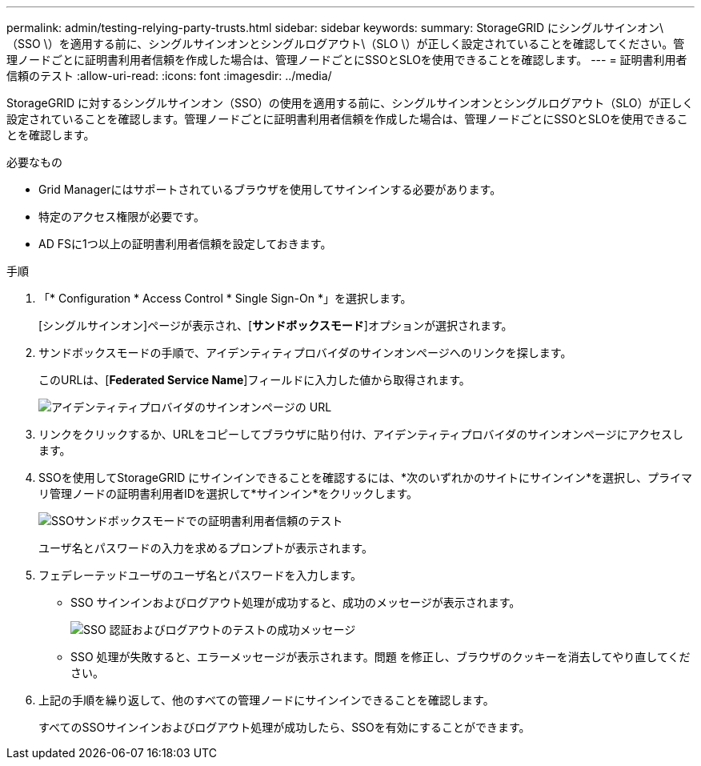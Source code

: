 ---
permalink: admin/testing-relying-party-trusts.html 
sidebar: sidebar 
keywords:  
summary: StorageGRID にシングルサインオン\（SSO \）を適用する前に、シングルサインオンとシングルログアウト\（SLO \）が正しく設定されていることを確認してください。管理ノードごとに証明書利用者信頼を作成した場合は、管理ノードごとにSSOとSLOを使用できることを確認します。 
---
= 証明書利用者信頼のテスト
:allow-uri-read: 
:icons: font
:imagesdir: ../media/


[role="lead"]
StorageGRID に対するシングルサインオン（SSO）の使用を適用する前に、シングルサインオンとシングルログアウト（SLO）が正しく設定されていることを確認します。管理ノードごとに証明書利用者信頼を作成した場合は、管理ノードごとにSSOとSLOを使用できることを確認します。

.必要なもの
* Grid Managerにはサポートされているブラウザを使用してサインインする必要があります。
* 特定のアクセス権限が必要です。
* AD FSに1つ以上の証明書利用者信頼を設定しておきます。


.手順
. 「* Configuration * Access Control * Single Sign-On *」を選択します。
+
[シングルサインオン]ページが表示され、[*サンドボックスモード*]オプションが選択されます。

. サンドボックスモードの手順で、アイデンティティプロバイダのサインオンページへのリンクを探します。
+
このURLは、[*Federated Service Name*]フィールドに入力した値から取得されます。

+
image::../media/sso_sandbox_mode_url.gif[アイデンティティプロバイダのサインオンページの URL]

. リンクをクリックするか、URLをコピーしてブラウザに貼り付け、アイデンティティプロバイダのサインオンページにアクセスします。
. SSOを使用してStorageGRID にサインインできることを確認するには、*次のいずれかのサイトにサインイン*を選択し、プライマリ管理ノードの証明書利用者IDを選択して*サインイン*をクリックします。
+
image::../media/sso_sandbox_mode_testing.gif[SSOサンドボックスモードでの証明書利用者信頼のテスト]

+
ユーザ名とパスワードの入力を求めるプロンプトが表示されます。

. フェデレーテッドユーザのユーザ名とパスワードを入力します。
+
** SSO サインインおよびログアウト処理が成功すると、成功のメッセージが表示されます。
+
image::../media/sso_sandbox_mode_sign_in_success.gif[SSO 認証およびログアウトのテストの成功メッセージ]

** SSO 処理が失敗すると、エラーメッセージが表示されます。問題 を修正し、ブラウザのクッキーを消去してやり直してください。


. 上記の手順を繰り返して、他のすべての管理ノードにサインインできることを確認します。
+
すべてのSSOサインインおよびログアウト処理が成功したら、SSOを有効にすることができます。


